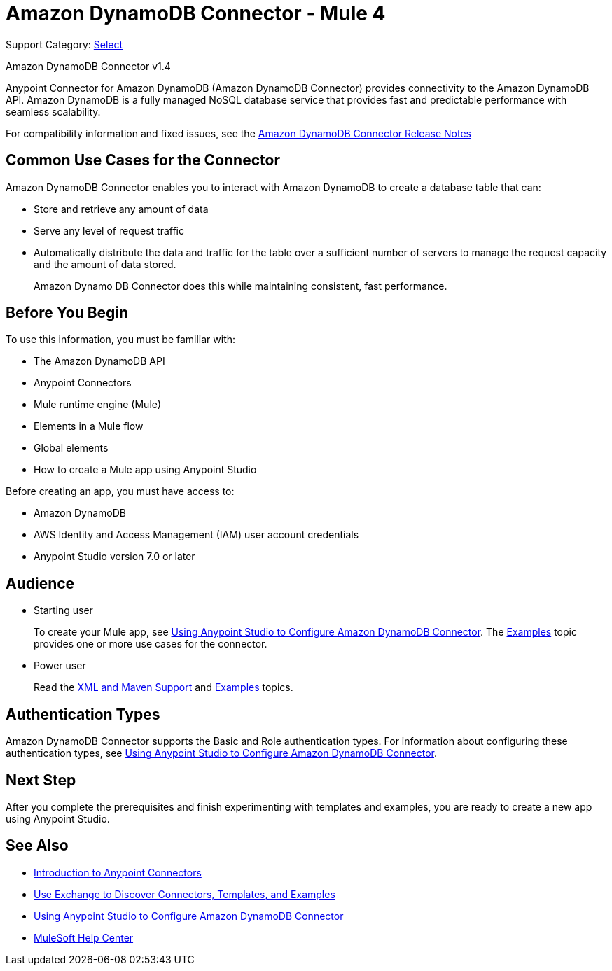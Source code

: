 = Amazon DynamoDB Connector - Mule 4
:page-aliases: connectors::amazon/amazon-dynamodb-connector.adoc

Support Category: https://www.mulesoft.com/legal/versioning-back-support-policy#anypoint-connectors[Select]

Amazon DynamoDB Connector v1.4

Anypoint Connector for Amazon DynamoDB (Amazon DynamoDB Connector) provides connectivity to the Amazon DynamoDB API. Amazon DynamoDB is a fully managed NoSQL database service that provides fast and predictable performance with seamless scalability.

For compatibility information and fixed issues, see the xref:release-notes::connector/amazon-dynamodb-connector-release-notes-mule-4.adoc[Amazon DynamoDB Connector Release Notes]

== Common Use Cases for the Connector

Amazon DynamoDB Connector enables you to interact with Amazon DynamoDB to create a database table that can:

* Store and retrieve any amount of data
* Serve any level of request traffic
* Automatically distribute the data and traffic for the table over a sufficient number of servers to manage the request capacity and the amount of data stored.
+
Amazon Dynamo DB Connector does this while maintaining consistent, fast performance.

== Before You Begin

To use this information, you must be familiar with:

* The Amazon DynamoDB API
* Anypoint Connectors
* Mule runtime engine (Mule)
* Elements in a Mule flow
* Global elements
* How to create a Mule app using Anypoint Studio

Before creating an app, you must have access to:

* Amazon DynamoDB
* AWS Identity and Access Management (IAM) user account credentials
* Anypoint Studio version 7.0 or later

== Audience

* Starting user
+
To create your Mule app,
see xref:amazon-dynamodb-connector-studio.adoc[Using Anypoint Studio to Configure Amazon DynamoDB Connector]. The
xref:amazon-dynamodb-connector-examples.adoc[Examples] topic provides one or more use cases for the connector.
+
* Power user
+
Read the xref:amazon-dynamodb-connector-xml-maven.adoc[XML and Maven Support] and xref:amazon-dynamodb-connector-examples.adoc[Examples] topics.

== Authentication Types

Amazon DynamoDB Connector supports the Basic and Role authentication types. For information about configuring these authentication types, see xref:amazon-dynamodb-connector-studio.adoc[Using Anypoint Studio to Configure Amazon DynamoDB Connector].

== Next Step

After you complete the prerequisites and finish experimenting with templates and examples, you are ready to create a new app using Anypoint Studio.

== See Also

* xref:connectors::introduction/introduction-to-anypoint-connectors.adoc[Introduction to Anypoint Connectors]
* xref:connectors::introduction/intro-use-exchange.adoc[Use Exchange to Discover Connectors, Templates, and Examples]
* xref:amazon-dynamodb-connector-studio.adoc[Using Anypoint Studio to Configure Amazon DynamoDB Connector]
* https://help.mulesoft.com[MuleSoft Help Center]
